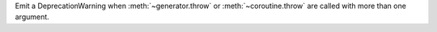 Emit a DeprecationWarning when :meth:`~generator.throw` or :meth:`~coroutine.throw` are called with more than one argument.
